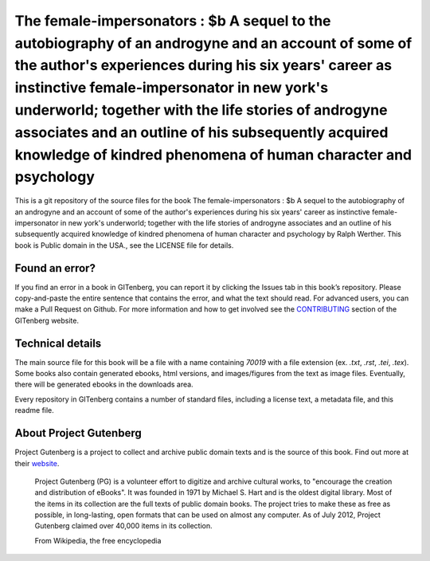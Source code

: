 =====================
The female-impersonators : $b A sequel to the autobiography of an androgyne and an account of some of the author's experiences during his six years' career as instinctive female-impersonator in new york's underworld; together with the life stories of androgyne associates and an outline of his subsequently acquired knowledge of kindred phenomena of human character and psychology
=====================


This is a git repository of the source files for the book The female-impersonators : $b A sequel to the autobiography of an androgyne and an account of some of the author's experiences during his six years' career as instinctive female-impersonator in new york's underworld; together with the life stories of androgyne associates and an outline of his subsequently acquired knowledge of kindred phenomena of human character and psychology by Ralph Werther. This book is Public domain in the USA., see the LICENSE file for details. 

Found an error?
===============
If you find an error in a book in GITenberg, you can report it by clicking the Issues tab in this book’s repository. Please copy-and-paste the entire sentence that contains the error, and what the text should read. For advanced users, you can make a Pull Request on Github.  For more information and how to get involved see the CONTRIBUTING_ section of the GITenberg website.

.. _CONTRIBUTING: https://gitenberg.github.com/#contributing


Technical details
=================
The main source file for this book will be a file with a name containing `70019` with a file extension (ex. `.txt`, `.rst`, `.tei`, `.tex`). Some books also contain generated ebooks, html versions, and images/figures from the text as image files. Eventually, there will be generated ebooks in the downloads area.

Every repository in GITenberg contains a number of standard files, including a license text, a metadata file, and this readme file.


About Project Gutenberg
=======================
Project Gutenberg is a project to collect and archive public domain texts and is the source of this book. Find out more at their website_.

    Project Gutenberg (PG) is a volunteer effort to digitize and archive cultural works, to "encourage the creation and distribution of eBooks". It was founded in 1971 by Michael S. Hart and is the oldest digital library. Most of the items in its collection are the full texts of public domain books. The project tries to make these as free as possible, in long-lasting, open formats that can be used on almost any computer. As of July 2012, Project Gutenberg claimed over 40,000 items in its collection.

    From Wikipedia, the free encyclopedia

.. _website: https://www.gutenberg.org/